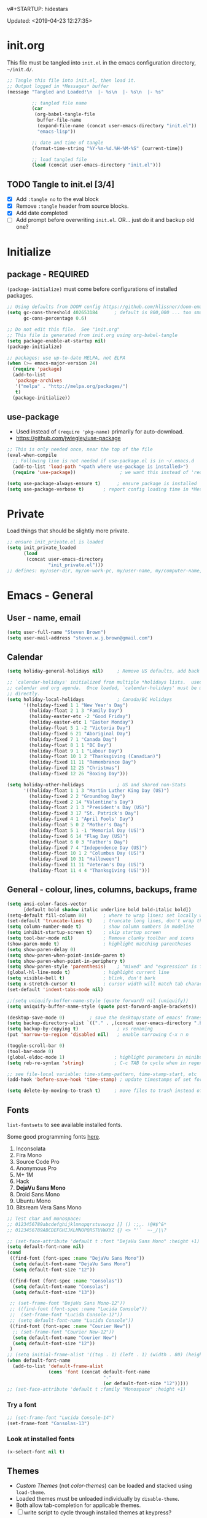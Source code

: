 v#+STARTUP: hidestars
#+TODO: TODO TRY | SLOW NOTE OLD

Updated: <2019-04-23 12:27:35>

* init.org
  This file must be tangled into =init.el= in the emacs configuration
  directory, =~/init.d/=.

   #+BEGIN_SRC emacs-lisp :tangle no :results output silent
     ;; Tangle this file into init.el, then load it.
     ;; Output logged in *Messages* buffer
     (message "Tangled and Loaded!\n  |- %s\n  |- %s\n  |- %s"

              ;; tangled file name
              (car
               (org-babel-tangle-file
                buffer-file-name
                (expand-file-name (concat user-emacs-directory "init.el"))
                "emacs-lisp"))

              ;; date and time of tangle
              (format-time-string "%Y-%m-%d.%H-%M-%S" (current-time))

              ;; load tangled file
              (load (concat user-emacs-directory "init.el")))
   #+END_SRC


** TODO Tangle to init.el [3/4]
   - [X] Add =:tangle no= to the eval block
   - [X] Remove =:tangle= header from source blocks.
   - [X] Add date completed
   - [ ] Add prompt before overwriting =init.el=.  OR... just do it and backup old one?

* Initialize
** package - REQUIRED

   =(package-initialize)= must come before configurations of installed
   packages.

   #+BEGIN_SRC emacs-lisp
     ;; Using defaults from DOOM config https://github.com/hlissner/doom-emacs/wiki/FAQ
     (setq gc-cons-threshold 402653184      ; default is 800,000 ... too small!
           gc-cons-percentage 0.6)   

     ;; Do not edit this file.  See "init.org"
     ;; This file is generated from init.org using org-babel-tangle
     (setq package-enable-at-startup nil)
     (package-initialize)

     ;; packages: use up-to-date MELPA, not ELPA
     (when (>= emacs-major-version 24)
       (require 'package)
       (add-to-list
        'package-archives
        '("melpa" . "http://melpa.org/packages/")
        t)
       (package-initialize))
   #+END_SRC

** use-package
   - Used instead of =(require 'pkg-name)= primarily for auto-download.  
   - https://github.com/jwiegley/use-package

   #+BEGIN_SRC emacs-lisp
     ;; This is only needed once, near the top of the file
     (eval-when-compile
       ;; Following line is not needed if use-package.el is in ~/.emacs.d
       (add-to-list 'load-path "<path where use-package is installed>")
       (require 'use-package))                ; we want this instead of 'require
                 
     (setq use-package-always-ensure t)      ; ensure package is installed
     (setq use-package-verbose t) 		; report config loading time in *Messages*
   #+END_SRC

* Private
  Load things that should be slightly more private.
  #+BEGIN_SRC emacs-lisp :output nil
    ;; ensure init_private.el is loaded
    (setq init_private_loaded
          (load
           (concat user-emacs-directory
                   "init_private.el")))
    ;; defines: my/user-dir, my/on-work-pc, my/user-name, my/computer-name, my/org-directory
  #+END_SRC



* Emacs - General

** User - name, email
   #+BEGIN_SRC emacs-lisp
     (setq user-full-name "Steven Brown")
     (setq user-mail-address "steven.w.j.brown@gmail.com")
   #+END_SRC

** Calendar
   #+BEGIN_SRC emacs-lisp
     (setq holiday-general-holidays nil)     ; Remove US defaults, add back some later

     ;; `calendar-holidays' initialized from multiple *holidays lists.  used in both
     ;; calendar and org agenda.  Once loaded, `calendar-holidays' must be modified
     ;; directly.
     (setq holiday-local-holidays            ; Canada/BC Holidays
           '((holiday-fixed 1 1 "New Year's Day")
             (holiday-float 2 1 3 "Family Day")
             (holiday-easter-etc -2 "Good Friday")
             (holiday-easter-etc 1 "Easter Monday")
             (holiday-float 5 1 -2 "Victoria Day")
             (holiday-fixed 6 21 "Aboriginal Day")
             (holiday-fixed 7 1 "Canada Day")
             (holiday-float 8 1 1 "BC Day")
             (holiday-float 9 1 1 "Labour Day")
             (holiday-float 10 1 2 "Thanksgiving (Canadian)")
             (holiday-fixed 11 11 "Remembrance Day")
             (holiday-fixed 12 25 "Christmas")
             (holiday-fixed 12 26 "Boxing Day")))

     (setq holiday-other-holidays            ; US and shared non-Stats
           '((holiday-float 1 1 3 "Martin Luther King Day (US)")
             (holiday-fixed 2 2 "Groundhog Day")
             (holiday-fixed 2 14 "Valentine's Day")
             (holiday-float 2 1 3 "President's Day (US)")
             (holiday-fixed 3 17 "St. Patrick's Day")
             (holiday-fixed 4 1 "April Fools' Day")
             (holiday-float 5 0 2 "Mother's Day")
             (holiday-float 5 1 -1 "Memorial Day (US)")
             (holiday-fixed 6 14 "Flag Day (US)")
             (holiday-float 6 0 3 "Father's Day")
             (holiday-fixed 7 4 "Independence Day (US)")
             (holiday-float 10 1 2 "Columbus Day (US)")
             (holiday-fixed 10 31 "Halloween")
             (holiday-fixed 11 11 "Veteran's Day (US)")
             (holiday-float 11 4 4 "Thanksgiving (US)")))
   #+END_SRC

** General - colour, lines, columns, backups, frame

   #+BEGIN_SRC emacs-lisp
     (setq ansi-color-faces-vector
           [default bold shadow italic underline bold bold-italic bold])
     (setq-default fill-column 80)      ; where to wrap lines; set locally with C-x f
     (set-default 'truncate-lines t)    ; truncate long lines, don't wrap them
     (setq column-number-mode t)        ; show column numbers in modeline
     (setq inhibit-startup-screen t)    ; skip startup screen
     (setq tool-bar-mode nil)           ; Remove clunky toolbar and icons
     (show-paren-mode t)                ; highlight matching parentheses
     (setq show-paren-delay 0)
     (setq show-paren-when-point-inside-paren t)
     (setq show-paren-when-point-in-periphery t)
     (setq show-paren-style 'parenthesis)    ; "mixed" and "expression" is far too obnoxious for incomplete expressions
     (global-hl-line-mode t)            ; highlight current line
     (setq visible-bell t)              ; blink, don't bark
     (setq x-stretch-cursor t)          ; cursor width will match tab character width
     (set-default 'indent-tabs-mode nil)

     ;;(setq uniquify-buffer-name-style (quote forward) nil (uniquify))
     (setq uniquify-buffer-name-style (quote post-forward-angle-brackets))

     (desktop-save-mode 0)         ; save the desktop/state of emacs' frames/buffersb
     (setq backup-directory-alist `(("." . ,(concat user-emacs-directory ".backups")))) ; keep in clean
     (setq backup-by-copying t)              ; vs renaming
     (put 'narrow-to-region 'disabled nil)   ; enable narrowing C-x n n

     (toggle-scroll-bar 0)
     (tool-bar-mode 0)
     (global-eldoc-mode 1)                  ; highlight parameters in minibuffer
     (setq reb-re-syntax 'string)           ; C-c TAB to cycle when in regexp-builder

     ;; see file-local variable: time-stamp-pattern, time-stamp-start, etc
     (add-hook 'before-save-hook 'time-stamp) ; update timestamps of set format before saving

     (setq delete-by-moving-to-trash t)     ; move files to trash instead of deleting

   #+END_SRC

** Fonts

   =list-fontsets= to see available installed fonts.

   Some good programming fonts [[https://blog.checkio.org/top-10-most-popular-coding-fonts-5f6e65282266?imm_mid=0f5f86][here]].

   1. Inconsolata
   2. Fira Mono
   3. Source Code Pro
   4. Anonymous Pro
   5. M+ 1M
   6. Hack
   7. *DejaVu Sans Mono*
   8. Droid Sans Mono
   9. Ubuntu Mono
   10. Bitsream Vera Sans Mono

   #+BEGIN_SRC emacs-lisp
     ;; Test char and monospace:
     ;; 0123456789abcdefghijklmnopqrstuvwxyz [] () :;,. !@#$^&*
     ;; 0123456789ABCDEFGHIJKLMNOPQRSTUVWXYZ {} <> "'`  ~-_/|\?

     ;; (set-face-attribute 'default t :font "DejaVu Sans Mono" :height +1)
     (setq default-font-name nil)
     (cond
      ((find-font (font-spec :name "DejaVu Sans Mono"))
       (setq default-font-name "DejaVu Sans Mono")
       (setq default-font-size "12"))

      ((find-font (font-spec :name "Consolas"))
       (setq default-font-name "Consolas")
       (setq default-font-size "13"))

      ;; (set-frame-font "DejaVu Sans Mono-12"))
      ;; ((find-font (font-spec :name "Lucida Console"))
      ;;  (set-frame-font "Lucida Console-12"))
      ;; (setq default-font-name "Lucida Console"))
      ((find-font (font-spec :name "Courier New"))
       ;; (set-frame-font "Courier New-12"))
       (setq default-font-name "Courier New")
       (setq default-font-size "12"))
      )
     ;; (setq initial-frame-alist '((top . 1) (left . 1) (width . 80) (height . 55)))
     (when default-font-name
       (add-to-list 'default-frame-alist
                    (cons 'font (concat default-font-name
                                        "-"
                                        (or default-font-size "12")))))
     ;; (set-face-attribute 'default t :family "Monospace" :height +1)
   #+END_SRC

*** Try a font
    #+BEGIN_SRC emacs-lisp :tangle no :results output silent
      ;; (set-frame-font "Lucida Console-14")
      (set-frame-font "Consolas-13")
    #+END_SRC

*** Look at installed fonts
    #+BEGIN_SRC emacs-lisp :tangle no :results output silent
    (x-select-font nil t)
    #+END_SRC

** Themes

   - /Custom Themes/ (not /color-themes/) can be loaded and stacked using =load-theme=.
   - Loaded themes must be unloaded individually by =disable-theme=.
   - Both allow tab-completion for applicable themes.
   - [ ] write script to cycle through installed themes at keypress?

   #+BEGIN_SRC emacs-lisp
     ;; (unless custom-enabled-themes
     ;;   (load-theme 'material t nil))		; load & enable theme, if nothing already set
     (setq custom-theme-directory user-emacs-directory)
     (load-theme 'two-fifteen t)
   #+END_SRC

#+BEGIN_SRC emacs-lisp :tangle no :results silent
  ;; TESTING, not exported
  (load-theme 'two-fifteen t)

#+END_SRC

** UTF-8

   #+BEGIN_SRC emacs-lisp
     (setq PYTHONIOENCODING "utf-8")        ;print utf-8 in shell
     (prefer-coding-system 'utf-8)

     ;; Unicode characters cause some windows systems to hang obnoxiously
     ;; (Easily noticed in large org-mode files using org-bullets package.)
     ;; https://github.com/purcell/emacs.d/issues/273
     (when (eq system-type 'windows-nt)
       (setq inhibit-compacting-font-caches t))
   #+END_SRC

** ibuffer - custom filters

   #+BEGIN_SRC emacs-lisp
     (define-key global-map "\C-x\C-b" 'ibuffer) ;

     (setq ibuffer-saved-filter-groups
       (quote
        (("ibuffer-filter-groups"
          ("Directories"
           (used-mode . dired-mode))
          ("Org Files"
           (used-mode . org-mode))
          ("Notebooks"
           (name . "\\*ein:.*"))
          ("Python"
           (used-mode . python-mode))
          ("Emacs Lisp"
           (used-mode . emacs-lisp-mode))
          ("Images"
           (used-mode . image-mode))
          ))))

     (setq ibuffer-saved-filters
       (quote
        (("gnus"
          ((or
            (mode . message-mode)
            (mode . mail-mode)
            (mode . gnus-group-mode)
            (mode . gnus-summary-mode)
            (mode . gnus-article-mode))))
         ("programming"
          ((or
            (mode . emacs-lisp-mode)
            (mode . cperl-mode)
            (mode . c-mode)
            (mode . java-mode)
            (mode . idl-mode)
            (mode . lisp-mode)))))))
   #+END_SRC

* Packages

  If there is a compile error, or "tar not found," try
  =package-refresh-contents= to refresh the package database.

** themes

   Place to put themes 100% decided on.

   #+BEGIN_SRC emacs-lisp
     (use-package material-theme :ensure t :defer t)
     (use-package leuven-theme :ensure t :defer t)
     ;; (use-package spacemacs-theme
     ;;   :ensure t
     ;;   :defer t
     ;;   ;; :init (load-theme 'spacemacs-dark t)
     ;;   )
   #+END_SRC

** OLD paredit - Intense parentheses mode (not enabled)
   CLOSED: [2018-05-20 Sun 18:37]
   - http://danmidwood.com/content/2014/11/21/animated-paredit.html (super cool animated gifs)
   - disabling paredit, will use smartparens if I need it.
   #+BEGIN_SRC emacs-lisp :tangle no
     (use-package paredit
       :ensure t
       :defer t)
   #+END_SRC

** diminish
   #+BEGIN_SRC emacs-lisp
   (use-package diminish :ensure t)
   #+END_SRC
   
** TODO delight

** smartparens - Minor mode to work with pairs
   - https://github.com/Fuco1/smartparens (more animated gif guides)
   - https://ebzzry.io/en/emacs-pairs/ suggested key bindings and usage
   #+BEGIN_SRC emacs-lisp
     (use-package smartparens
       :ensure t
       :defer t
       :init
       :config
       (setq sp-smartparens-bindings "sp")
     )
   #+END_SRC

** which-key - Comand popup
   - Gentle reminders and added discoverability.
   #+BEGIN_SRC emacs-lisp
     (use-package which-key
       :ensure t
       :diminish which-key-mode
       :config
       (which-key-mode))

   #+END_SRC

** OLD jedi - Auto-completion backend
   CLOSED: [2018-05-20 Sun 18:46]
   This is an ac (autocomplete)  backend, and we want to try company.

   #+BEGIN_SRC emacs-lisp
     ;; remove jedi ac package if present, we're going to use company
     (when (featurep 'jedi)
         (package-delete jedi))
   #+END_SRC

** company - Auto-completion front-end
   - Replaces emacs' built-in autocomplete (ac)
   - [[https://emacs.stackexchange.com/questions/9835/how-can-i-prevent-company-mode-completing-numbers/9845][Reducing noise in returned results]]

   #+BEGIN_SRC emacs-lisp
     (use-package company
       :ensure t
       :diminish company-mode
       ;; (add-hook 'ein:connect-mode-hook 'ein:jedi-setup)
       ;; (add-hook 'ein:connect-mode-hook 'company-mode) ; Can't figure out company-jedi + ein

       :config
       (setq company-idle-delay 0.5)
       (setq company-minimum-prefix-length 1)
       (global-company-mode 1)
       )

     (use-package company-quickhelp
       :ensure t
       :defer 2
       :config
       (company-quickhelp-mode 1)
       (setq company-quickhelp-delay 1.5)
       )

     ;; Reduce noise in candidate suggestions
     (push (apply-partially
            #'cl-remove-if
            (lambda (c)
              (or (string-match-p "[^\x00-\x7F]+" c) ;non-ansii candidates
                  (string-match-p "0-9+" c)        ;candidates containing numbers
                  (if (equal major-mode "org")       ;
                      (>= (length c) 15))))) ; candidates >= 15 chars in org-mode
           company-transformers)
   #+END_SRC

** iedit - Simple refactoring
   - https://github.com/victorhge/iedit
   - =C-;= at symbol to start refactor, again to finish.

   #+BEGIN_SRC emacs-lisp
     (use-package iedit
       :ensure t)
   #+END_SRC

** anaconda-mode - Python programming 
   - https://github.com/proofit404/anaconda-mode
   - https://github.com/proofit404/company-anaconda
   - https://emacs.stackexchange.com/questions/27834/spacemacs-company-anaconda-doesnt-work

     # pip install --upgrade jedi json-rpc service_factory
     # python -m pip install --upgrade pip

   - https://www.reddit.com/r/emacs/comments/5slhkb/what_is_your_preferred_setup_for_python/
   - https://github.com/syl20bnr/spacemacs/tree/master/layers/%2Blang/python#auto-completion-anaconda-dependencies

   #+BEGIN_SRC emacs-lisp
     (use-package anaconda-mode
       :ensure t
       :defer t
       :config
       (add-hook 'python-mode-hook 'anaconda-mode)        ; doc lookup, definition jump, etc
       (add-hook 'python-mode-hook 'anaconda-eldoc-mode)) ; argument prompt in mini-buffer

     (use-package company-anaconda
       :ensure t
       :defer t
       :config
       (eval-after-load 'company
         '(add-to-list 'company-backends 'company-anaconda)))
   #+END_SRC

** esup - Emacs Start Up Profiler

   - https://github.com/jschaf/esup
   - =M-x esup=
   - =C-u M-x esup= to use custom file
   - HOME PC:
   : Total User Startup Time: 0.285sec     Total Number of GC Pauses: 8     Total GC Time: 0.047sec

   - HOME Laptop, battery:
   : Total User Startup Time: 20.273sec    Total Number of GC Pauses: 12    Total GC Time: 0.511sec

   : ein-connect.elc:15  6.680sec   32% (x2)
   : gnus-sum.elc:16  1.953sec   9%
   : anaconda-mode.elc:16  1.742sec   8%

   - WORK Laptop:
   : Total User Startup Time: 81.152sec     Total Number of GC Pauses: 17     Total GC Time: 0.504sec

   : ein-connect.elc:15  21.581sec   26% (x2)
   : anaconda-mode.elc:16  15.036sec   18%
   : use-package.elc:15  2.944sec   3% (x2)

   #+BEGIN_SRC emacs-lisp
     (use-package esup
       :ensure t)
   #+END_SRC

** SLOW ein - Emacs iron python notebook (Jupyter)
   CLOSED: [2019-03-17 Sun 10:55]
   - Jupyter Notebooks in emacs!  Added [2017-10-19 Thu]
   - Slow. Include only when needed or designated configs
   #+BEGIN_SRC emacs-lisp :tangle no
     ;; Jupyter python  ;added 2017-10-17
     (use-package ein
       :ensure t
       :defer t
       ;; :backends ein:company-backend
       :init
       (require 'ein-connect)     ; not sure why this is needed suddenly..?

       ;; Fix Null value passed to ein:get-ipython-major-version #work pc
       ;; https://github.com/millejoh/emacs-ipython-notebook/issues/176
       ;; (ein:force-ipython-version-check)

       :config
       ;; (advice-add 'request--netscape-cookie-parse :around #'fix-request-netscape-cookie-parse)
       (setq ein:completion-backend 'ein:use-company-backend)
       )

   #+END_SRC

** smartscan - Simple word-instance jumping
   - easily move between like-symbols
   - *NOTE*: currently conflicts with ein checkpoint bindings.
   #+BEGIN_SRC emacs-lisp
     (use-package smartscan
       :ensure t
       :defer 1
       ;; :bind (("M-n" . smartscan-symbol-go-forward)
       ;;        ("M-p" . smartscan-symbol-go-backward))
       )
   #+END_SRC

** org2blog - Blog to wordpress from org
   - [[https://github.com/org2blog/org2blog][org2blog]]
   #+BEGIN_SRC emacs-lisp
     (use-package org2blog
       :ensure t
       :defer 1
       :init
       :config
       ;; see init_private.el
       )
   #+END_SRC

** beacon - Highlight cursor when switching windows
   - animated indicator of cursor location when switching windows
   #+BEGIN_SRC emacs-lisp
     (use-package beacon
       :ensure t
       :init
       (beacon-mode 0))                    ; causes slow updates on some comps
   #+END_SRC

** doom-modeline
   #+BEGIN_SRC emacs-lisp
     (use-package doom-modeline
       :ensure t
       :config
       (setq doom-modeline-icon nil)
       :hook
       (after-init . doom-modeline-mode)
       )
   #+END_SRC

** OLD spaceline - (Powerline) modeline
   CLOSED: [2019-03-18 Mon 14:12]
   Ditched in favour of =doom-modeline=
   #+BEGIN_SRC emacs-lisp :tangle no
     (use-package spaceline
       :ensure t
       :config
       (require 'spaceline-config)
       (setq powerline-default-separator 'wave)
       (spaceline-spacemacs-theme))          ; quickly makes modeline pretty
   #+END_SRC

** OLD anzu - Count isearch matches
   CLOSED: [2018-05-20 Sun 18:38]
   - https://github.com/syohex/emacs-anzu
   - Show current match and total matches for various search modes.
   - Superceded by Swiper
   #+BEGIN_SRC emacs-lisp :tangle no
     (use-package anzu
       :ensure nil
       :config
       (global-anzu-mode +1))

   #+END_SRC

** origami - Code folding
   - https://github.com/gregsexton/origami.el

   #+BEGIN_SRC emacs-lisp
     (use-package origami
       :ensure t)
   #+END_SRC

** OLD smex - Fuzzy =M-x= function matching
   CLOSED: [2018-10-07 Sun 15:22]
   - https://github.com/nonsequitur/smex
   - Ultra-lightweight =M-x= enhancement
   - Superceded by Swiper & Counsel

   #+BEGIN_SRC emacs-lisp :tangle no
     (use-package smex
       :ensure t
       :bind (;("M-x" . smex) replaced w/counsel
              ("M-X" . smex-major-mode-commands)
              ("C-c C-c M-x" . execute-extended-command)))
   #+END_SRC

** flycheck - Syntax-checking

   https://github.com/flycheck/flycheck

   #+BEGIN_SRC emacs-lisp
     (use-package flycheck
       :ensure t
       :defer t
       ;; :config
       ;; (global-flycheck-mode) <-- too noisy, enable when needed
       )
   #+END_SRC

** diff-hl - Highlight diffs

   https://github.com/dgutov/diff-hl

   #+BEGIN_SRC emacs-lisp
     (use-package diff-hl
       :ensure t
       :config
       (diff-hl-flydiff-mode)
       ;(global-diff-hl-mode)  ;; slow on lesser computers
       )
   #+END_SRC

** avy - Jump to visible text
   https://github.com/abo-abo/avy
   #+BEGIN_SRC emacs-lisp
     (use-package avy :ensure t
       :bind ("C-:" . avy-goto-char-2))
   #+END_SRC

** Ivy, Counsel, Swiper - Minibuffer completion suite
   Suite of completion tools.
    - https://writequit.org/denver-emacs/presentations/2017-04-11-ivy.html
    - https://github.com/abo-abo/swiper

   #+BEGIN_SRC emacs-lisp
          (use-package counsel                    ; requires swiper, which requires ivy
            :ensure t
            :demand
            :config
            (setq ivy-use-virtual-buffers t)
            (setq ivy-count-format "%d/%d ")      ; current/total match number
            (setq enable-recursive-minibuffers t)
            (setq ivy-re-builders-alist 
                  '((t . ivy--regex-plus)))
                  ;'((t . ivy--regex-fuzzy ))) ; try fuzzy matching
            ;; use ivy completion on any command using 'completing-read-function'
            (ivy-mode 1)
            (counsel-mode 1) ; use counsel equivalents of existing Emacs functions
            (diminish 'ivy-mode)
            (diminish 'counsel-mode)

            :bind (("C-s" . swiper)               ; Replace isearch-forward
                   ))
   #+END_SRC

** rainbow-mode - Set bg to colour of #00000 string
   http://elpa.gnu.org/packages/rainbow-mode.html
   #+BEGIN_SRC emacs-lisp
   (use-package rainbow-mode :ensure t)
   #+END_SRC

** NOTE selected-packages [*has to be manually updated*]
   CLOSED: [2019-03-17 Sun 11:01]
    =package-selected-packages= is used by ‘package-autoremove’ to decide which
    packages are no longer needed.  But there was an issue with use-package not
    adding packages to =package-selected-packages=, so it has to be done
    manually..

    You can use it to (re)install packages on other machines by
    running ‘package-install-selected-packages’.

    See currently activated packages with =package-activated-list=.

    - [ ] Superceded by =use-package=?

    #+BEGIN_SRC emacs-lisp :tangle no
      (setq package-selected-packages
	    (quote
	     (org-bullets tangotango-theme leuven-theme eziam-theme alect-themes
			  atom-one-dark-theme borland-blue-theme material-theme
			  helm helm-projectile expand-region org-projectile
			  projectile web-mode)))
    #+END_SRC

** expand-region - Select "up"

   Example of how =use-package= can replace =require= and
   =global-set-key=.

   #+BEGIN_SRC emacs-lisp
     (use-package expand-region
       :ensure t
       :defer 1
       :bind ("C-=" . er/expand-region))
   #+END_SRC

** wrap-region - Wrap region in matching characters

   - http://pragmaticemacs.com/emacs/wrap-text-in-custom-characters/
   - Use for =org-mode= formatting

  #+BEGIN_SRC emacs-lisp
    (use-package wrap-region
      :ensure t
      :config
      (wrap-region-add-wrappers
       '(("*" "*" nil org-mode)
         ("~" "~" nil org-mode)
         ("/" "/" nil org-mode)
         ("=" "=" ":" org-mode) ; Avoid conflict with expand-region, use ':'
         ("+" "+" "+" org-mode)
         ("_" "_" nil org-mode)))
         ;; ("$" "$" nil (org-mode latex-mode))
      (add-hook 'org-mode-hook 'wrap-region-mode))
    (diminish 'wrap-region-mode)
  #+END_SRC

** SLOW projectile
   CLOSED: [2019-03-18 Mon 22:47]
   - https://krsoninikhil.github.io/2018/12/15/easy-moving-from-vscode-to-emacs/
   - some performance issues on lesser computers.  Will have to investigate
   #+BEGIN_SRC emacs-lisp :tangle no
     (use-package projectile
       :ensure t				; ensure package is downloaded
       :defer t
       :init					; pre-load config
       (setq projectile-enable-caching t)	; resolve missing projects
       ;; (projectile-mode +1)			; global projectil mode
       :config nil				; post-load config
       )
   #+END_SRC

** org-bullets - Unicode org-mode bullets

   https://thraxys.wordpress.com/2016/01/14/pimp-up-your-org-agenda/

   #+BEGIN_SRC emacs-lisp
     (use-package org-bullets
       :ensure t
       :init
       (add-hook 'org-mode-hook (lambda () (org-bullets-mode t)))
       ;;  (setq org-bullets-bullet-list '("◉" "◎" "○" "►" "◇"))
       :config
       )

   #+END_SRC

** ace-window - DWIM window switcher
   - https://github.com/abo-abo/ace-window

   - Note: =aw-scope= defaults to =global= (all frames).  Toggle by setting to
     =frame=

   - swap window: =C-u ace-window=
   - delete window: =C-u C-u ace-window=

   At the dispatcher (3 or more windows unless =aw-dispatch-always= = =t=):

   - =x= : delete window
   - =m= : swap windows
   - =M= : move window
   - =j= : select buffer
   - =n= : select the previous window
   - =u= : select buffer in the other window
   - =c= : split window fairly, either vertically or horizontally
   - =v= : split window vertically
   - =b= : split window horizontally
   - =o= : maximize current window
   - =?= : show these command bindings   

     #+BEGIN_SRC emacs-lisp
       (use-package ace-window
         :ensure t
         :bind ("M-o" . ace-window )           ; replace facemenu-keymap binding
         )
       (setq aw-scope 'frame)                  ; Only consider current frame's windows
     #+END_SRC

** magit - Git integration
   A Git version control interface.

   Recommended: =ssh-keygen=, add key to git host, ensure =.ssh/= directory is
   in HOME directory (=C:/Users/Username/AppData/Roaming/= on /Windows 10/)
   
   #+BEGIN_SRC emacs-lisp
     (use-package magit
       :ensure t
       :defer t
       :bind ("C-x g" . magit-status)
       )
   #+END_SRC

** yasnippet
   
   #+BEGIN_SRC emacs-lisp
     (use-package yasnippet
       :ensure t
     )
   #+END_SRC

** SLOW org-gcal
   CLOSED: [2019-03-17 Sun 11:08]
   https://github.com/myuhe/org-gcal.el

   #+BEGIN_SRC emacs-lisp :tangle no
     (use-package org-gcal
       :ensure t)
     ;;  See init_private.el for setup
   #+END_SRC

*** org-gcal Usage
   - *org-gcal-sync*: Sync between Org and Gcal. before syncing, execute
     org-gcal-fetch

   - *org-gcal-fetch*: Fetch Google calendar events and populate
     org-gcal-file-alist locations. The org files in org-gcal-file-alist should
     be blank or all of their headlines should have timestamps.

   - *org-gcal-post-at-point*: Post/edit org block at point to Google calendar.

   - *org-gcal-delete-at-point*: Delete Gcal event at point.

   - *org-gcal-refresh-token*: Refresh the OAuth token. OAuth token expired in
     3600 seconds, You should refresh token on a regular basis.

** move-text

   https://github.com/emacsfodder/move-text

   M-UP and M-DOWN to move lines/regions

   #+BEGIN_SRC emacs-lisp
   (use-package move-text
     :ensure t)
   (move-text-default-bindings)
   #+END_SRC

sdf
   
** neotree
   https://github.com/jaypei/emacs-neotree

   #+BEGIN_SRC emacs-lisp
     (use-package neotree
       :ensure t
       :bind ("<f8>" . neotree-toggle)
       )

   #+END_SRC

** markdown-mode
   
   Major mode for editing markdown.

   - https://jblevins.org/projects/markdown-mode/
   - https://leanpub.com/markdown-mode ← Online book

   #+BEGIN_SRC emacs-lisp
     (use-package markdown-mode
       :ensure t)
   #+END_SRC

** NOTE dictionary and thesaurus lookup
   CLOSED: [2019-03-17 Sun 10:56]
   #+BEGIN_SRC emacs-lisp
     (use-package dictionary :ensure t
       :init
       :config
       ;; :bind ("" . dictionary-search)
       ;; ("" . dictionary-match-words)
       )
   #+END_SRC

   #+BEGIN_SRC emacs-lisp :tangle no
     ;; These didn't work, and I don't want any more external dependecies.
     (use-package synosaurus :ensure t
       :init 
       :config
       (setq synosaurus-backend 'synosaurus-backend-openthesaurus)
       )

     (use-package synonymous :ensure t)
   #+END_SRC       

** SLOW ob-ipython - jupyter for org-mode
   CLOSED: [2019-03-17 Sun 11:00]
   - https://github.com/gregsexton/ob-ipython
   - http://cachestocaches.com/2018/6/org-literate-programming/

   org-babel integration with Jupyter for evaluating code blocks.

   #+BEGIN_SRC emacs-lisp :tangle no
        ;; INCREDIBLY slow startup time.  Disabled, run when needed.
        (use-package ob-ipython
          :ensure t
          :config
          (add-hook 'ob-ipython-mode-hookp
                    (lambda ()
                      (company-mode 1)))
          (org-babel-do-load-languages
           'org-babel-load-languages
           '((ipython . t)
             ;; other languages..
             ))
          (add-to-list 'company-backends 'company-ob-ipython)
          )
   #+END_SRC

** SLOW ob-async - asynchronous execution of org-babel src blocks
   CLOSED: [2019-03-17 Sun 11:00]
   https://github.com/astahlman/ob-async

   #+BEGIN_SRC emacs-lisp :tangle no
     ;; INCREDIBLY slow startup time.  Disabled until needed.
     (use-package ob-async
       :ensure t)
   #+END_SRC

** helpful - adding more info to emacs help
   https://github.com/Wilfred/helpful

   #+BEGIN_SRC emacs-lisp
     (use-package helpful
       :ensure t

       ;; replace default help functions
       :bind (("C-h f" . helpful-callable)
              ("C-h v" . helpful-variable)
              ("C-h k" . helpful-key)

              ;; additional
              ("C-c C-d" . helpful-at-point) ;
              ;; ("C-h F" . helpful-function) ; replace
              ;; ("C-h C" . helpful-command) ; 
              ))
   #+END_SRC
** multiple-cursors
   http://stable.melpa.org/#/multiple-cursors
   #+BEGIN_SRC emacs-lisp
     (use-package multiple-cursors
       :ensure t
       :defer t
       :init
       :config
       :bind (
              ("C-|" . 'mc/edit-lines)
              ("C->" . 'mc/mark-next-like-this)
              ("C-<" . 'mc/mark-previous-like-this)
              ("C-c C-<" . 'mc/mark-all-like-this)
              ("C-S-<mouse-1>" . 'mc/add-cursor-on-click)
              )
       )
   #+END_SRC

   #+RESULTS:
   : mc/add-cursor-on-click

** pyvenv
   #+BEGIN_SRC emacs-lisp
   (use-package pyvenv
   :ensure t
   :defer t
   :init
   (setenv "WORKON_HOME" (expand-file-name "~/AppData/Local/Continuum/Anaconda2/envs/"))
   :config
   :bind
   )
   #+END_SRC

** TRY org-listcruncher - Parse emacs org list contents into table
   https://github.com/dfeich/org-listcruncher

** TRY gnus
** TRY erc
   - https://www.emacswiki.org/emacs/EmacsChannel

* Dired

  Let =dired= try to guess target (copy and rename ops) directory when
  two =dired= buffers open.

  Also useful:
  - writeable dired:
  -

  #+BEGIN_SRC emacs-lisp
    (setq dired-dwim-target t)		; guess target directory

  #+END_SRC

* Org Mode
** Export

   - http://orgmode.org/manual/Export-settings.html#Export-settings

   #+BEGIN_SRC emacs-lisp
     (setq org-export-initial-scope 'subtree)
     (setq org-use-subsuperscripts '{})      ; require {} wrapper for ^super/_sub scripts
     ;; postamble
     (setq org-html-postamble 't)
     (setq org-html-postamble-format
           '(("en" "<p class=\"author\">%a</p> <p class=\"date\">%T</p>")))

   #+END_SRC

** Files
   - [ ] Use platform independent home directory.  (getenv "HOMEPATH")
   #+BEGIN_SRC emacs-lisp
     ;; (add-to-list 'load-path "~/../or
     ;; my/org-directory defined in init_private.el
     (setq org-agenda-files (list
			     (concat my/org-directory "/notes.org")    ; Home/Learn/Everything
			     (concat my/org-directory "/work.org")     ; Work
			     (concat my/org-directory "/agenda.org")))  ; Life Stuff - rename to 'personal'?

     (setq org-default-notes-file (concat my/org-directory "/captured.org")) ; Unsorted  Notes
   #+END_SRC

** Capture

   - [[https://www.gnu.org/software/emacs/manual/html_node/org/Template-elements.html][Capture Template Elements]]

   #+BEGIN_SRC emacs-lisp :results output silent
     (setq org-capture-templates
           `(("t"				; key
              "Task (work)"                  ; description
              entry				; type
              ;; heading type and title
              (file+headline ,(concat my/org-directory "/work.org") "Inbox") ; target
              "* TODO %?\n  %i\n  %a\n"	; template
              ;; optional property list  ; properties
              :prepend t                     ; insert at head of list
              )
             ("T"				; key
              "Task (general)"               ; description
              entry				; type
              ;; heading type and title
              (file+headline org-default-notes-file "Tasks") ; target
              "* TODO %?\n  %i\n  %a\n"                      ; template
              ;; optional property list  ; properties
              :prepend t                     ; insert at head of list
              )
             ("j"
              "Learning Journal"
              entry
              (file+datetree org-default-notes-file "Learning Journal")
              "* %?\n  Entered on %U\n  - Active Region: %i\n  - Created while at: %a\n" ; %a stores link, %i is active region
              )
             ))
   #+END_SRC

** Other
   - [[https://orgmode.org/manual/Speed-keys.html][Org Speed Keys]]

   #+BEGIN_SRC emacs-lisp
     (setq org-ellipsis " ⤵")			;⤵, ▐, ►, ▽, ◿, ◹, », ↵, ≋, …, ⋞, ⊡, ⊹, ⊘

     ;; fontify (pretty formating) code in code blocks
     (setq org-src-fontify-natively t)	; important for init.org !

     ;; org-refile (C-c C-w)
     (setq org-refile-targets (quote ((nil :maxlevel . 5)
                                      (org-agenda-files :maxlevel . 5))))
     (setq org-outline-path-complete-in-steps nil) ; prevent org interfering w/ivy
     (setq org-refile-use-outline-path 'file) ; refile paths begin with the file name
     (setq org-refile-allow-creating-parent-nodes 'confirm) ; confirm creation of new headings
     (setq org-reverse-note-order t)         ; new notes at top of file or entry

     ;; org-mode customization
     (setq org-log-done 'time)         ; add time stamp when task moves to DONE state
     (setq org-todo-keywords           ; default TODO keywords
            '((sequence "TODO(t)" "STARTD(s)" "WAITING(w)" "|" "DONE(d)" "DELEGATED(e)" "CANCELLED(c)")))

     ;org-mode keybindings
     (define-key global-map "\C-cc" 'org-capture)    ; todo: move to use-package :bind ?
     (define-key global-map "\C-ca" 'org-agenda)     ;
     (define-key global-map "\C-cl" 'org-store-link) ;

     ;; Add python to list of languages for org-babel to load
     (org-babel-do-load-languages
      'org-babel-load-languages
      '((emacs-lisp . t)
        (python . t)
        (ipython . t)
        (ditaa . t)
        (plantuml . t)
        )
      )

     ;; Don't prompt before running org code blocks w/C-c C-c
     (setq org-confirm-babel-evaluate nil)

     ;; http://cachestocaches.com/2018/6/org-literate-programming/
     ;; Fix an incompatibility between the ob-async and ob-ipython packages
     (setq ob-async-no-async-languages-alist '("ipython"))

     ;; Enable single-key commands at beginning of headers
     (setq org-use-speed-commands t)

     ;; Try org-indirect-buffer-display options
     (setq org-indirect-buffer-display 'new-frame)
     (setq org-src-window-setup 'other-frame)
   #+END_SRC

** Agenda
   #+BEGIN_SRC emacs-lisp
   (setq org-agenda-skip-scheduled-if-deadline-is-shown t)

   #+END_SRC

* Windows
** Libraries
   Some things, =eww= (=libxml=), inline images (=libpng=) require libraries not
   shipped with =emacs= on Windows.  Get those from
   https://sourceforge.net/projects/ezwinports/ and install them to the
   =/emacs/bin/= directory.
** External Programs
*** Open with default Windows app (w32-browser)
    - /Control-Enter/ to open with default windows application in dired mode.
    - src: https://stackoverflow.com/questions/2284319/opening-files-with-default-windows-application-from-within-emacs

    #+BEGIN_SRC emacs-lisp
      (when (eq 'windows-nt system-type)
        (defun w32-browser (doc) (w32-shell-execute 1 doc))
        ;; Ctrl-ENT to open with default application
        (eval-after-load "dired"
          '(define-key dired-mode-map [C-return]
             (lambda ()
               (interactive)
               (w32-browser (dired-replace-in-string "/" "\\" (dired-get-filename)))))))

	   #+END_SRC

*** Spelling & Dictionaries (aspell/ispell/hunspell)

    - WINDOWS: install hunspell from cygwin, add code below, and update
      dictionaries to handle apostrophes. ie. =echo I'm | hunspell -d en_CA=

    - THANK YOU, ALEX
      - http://gromnitsky.blogspot.ca/2016/09/emacs-251-hunspell.html

    - Updated dict from openoffice to handle apostrophes:
      - https://extensions.openoffice.org/en/project/dict-en-fixed
      - (via https://sourceforge.net/p/hunspell/patches/35/)


    #+BEGIN_SRC emacs-lisp
      (setenv "LANG" "en_CA.UTF-8")
      (setq-default ispell-program-name "hunspell")
      (setq ispell-dictionary "en_CA")
    #+END_SRC

*** Cygwin

    https://www.emacswiki.org/emacs/NTEmacsWithCygwin#toc2

    #+BEGIN_SRC emacs-lisp
      ;; Sets your shell to use cygwin's bash, if Emacs finds it's running
      ;; under Windows and c:\cygwin exists. Assumes that C:\cygwin\bin is
      ;; not already in your Windows Path (it generally should not be).
      ;;

      (if (string-match-p (regexp-quote "steven.brown") (getenv "USERPROFILE"))
          (setq my/env "work")
        (setq my/env "personal"))


      (let* ((cygwin-root (if (string-equal my/env "work")
                              "c:/Users/steven.brown/Apps/cygwin64" ; work
                            "c:/Program Files/cygwin64"))	      ; home
             (cygwin-bin (concat cygwin-root "/bin")))
        (when (and (eq 'windows-nt system-type)
                   (file-readable-p cygwin-root))

          (setq exec-path (cons cygwin-bin exec-path))
          (setenv "PATH" (concat cygwin-bin ";" (getenv "PATH")))

          ;; By default use the Windows HOME. (userdir/AppData/Roaming/.emacs.d)
          ;; (setenv "HOME" (getenv "USERPROFILE"))
          ;; Otherwise, uncomment below to set a HOME
          ;;      (setenv "HOME" (concat cygwin-root "/home/eric")) ;TODO: Customize by environment

          ;; NT-emacs assumes a Windows shell. Change to bash.
          (setq shell-file-name "bash")
          (setenv "SHELL" shell-file-name)
          (setq explicit-shell-file-name shell-file-name)

          ;; This removes unsightly ^M characters that would otherwise
          ;; appear in the output of java applications.
          (add-hook 'comint-output-filter-functions 'comint-strip-ctrl-m)

          ;; explicitly set dictionary path
          (setq ispell-hunspell-dict-paths-alist
                `(("en_CA" ,(concat (file-name-as-directory cygwin-root) "usr/share/myspell/en_CA.aff"))
                  ("en_US" ,(concat (file-name-as-directory cygwin-root) "usr/share/myspell/en_US.aff"))
                  ("en_GB" ,(concat (file-name-as-directory cygwin-root) "usr/share/myspell/en_GB.aff"))
                  ))
          ))
    #+END_SRC

*** PlantUML & Ditaa Diagramming (Java)
    Look for Java JAR files, set variables if found.  Currently keep location
    simple across all setups.  PlantUML requires graphviz, which can be
    installed on Cygwin on Windows.

    #+BEGIN_SRC emacs-lisp
      (let* ((plantuml-filepath (expand-file-name "~/plantuml.jar"))
             (ditaa-filepath (expand-file-name "~/ditaa0_9.jar")))
        (if (file-readable-p plantuml-filepath)
            (setq org-plantuml-jar-path plantuml-filepath))
        (if (file-readable-p ditaa-filepath)
            (setq org-ditaa-jar-path ditaa-filepath))
        )
    #+END_SRC

* Finally
  After environment setup is complete, do any remaining things like opening
  files and setting key maps.

  #+BEGIN_SRC emacs-lisp
    ;(my/disable-all-themes custom-enabled-themes) ; just in case multiple
    ;(my/load-theme 'two-fifteen)                  ; load starting theme

    ;; Open a couple files
    (dired (concat my/org-directory "/*.org")) ; filter to .org files in org

    (find-file (concat my/user-dir "/Projects/dotemacs/init.org"))
                                               ; directory
    (if my/on-work-pc
        (find-file (concat my/org-directory "/work.org"))
      (find-file (concat my/org-directory "/private.org")))

    ;; Reset garbage collection threshold
    (add-hook 'emacs-startup-hook
              (lambda ()
                (setq gc-cons-threshold 16777216
                      gc-cons-percentage 0.1)))
  #+END_SRC

** Keybindings
   Navigating links and buttons easily and consistently between different special modes.

   If moving this block before modes are initialized,
   =(derived-mode-init-mode-variables 'Info-mode)= should be called before each
   mapping.
   
   #+BEGIN_SRC emacs-lisp :results output silent
     ;; l = back (last), r (reverse?) = forward

     ;; Info-mode
     (derived-mode-init-mode-variables 'Info-mode)
     (define-key Info-mode-map (kbd "u") 'Info-up)
     (define-key Info-mode-map (kbd "j") 'Info-next-reference)
     (define-key Info-mode-map (kbd "k") 'Info-prev-reference)

     ;; help-mode
     (derived-mode-init-mode-variables 'help-mode)
     (define-key help-mode-map (kbd "j") 'forward-button)
     (define-key help-mode-map (kbd "k") 'backward-button)

     ;; apropos-mode
     (derived-mode-init-mode-variables 'apropos-mode)
     (define-key apropos-mode-map (kbd "j") 'forward-button)
     (define-key apropos-mode-map (kbd "k") 'backward-button)

     ;; helpful-mode
     (derived-mode-init-mode-variables 'helpful-mode)
     (define-key helpful-mode-map (kbd "j") 'forward-button)
     (define-key helpful-mode-map (kbd "k") 'backward-button)
   #+END_SRC

* Notes

  | Key       | What                                                |
  |-----------+-----------------------------------------------------|
  | C-c '     | narrow on code block in sibling window (and return) |
  | C-c C-v t | tangle                                              |
  | C-c C-v f | tangle into specific filename, like "init.el"       |
  | C-c C-v n | org-babel-next-src-block                            |
  | C-c C-v p | org-babel-previous-src-block                        |

  *Converting from .emacs or init.el*
  : (custom-set-variables
  :  '(my-variable value)
  :  '(column-number-mode t)
  :  ; ...
  : )
  :

  -->

  : (setq column-number-mode t)

  Reference:

  - emacs-lite: https://github.com/asimpson/dotfiles/blob/master/emacs/emacs-lite.org
  - Alain Lafon emacs: https://github.com/munen/emacs.d \\
    (play emacs like an instrument talk)
  - https://github.com/howardabrams/dot-files/blob/master/emacs-client.org \\
    sanityinc-tomorrow-theme
  - [[http://pages.sachachua.com/.emacs.d/Sacha.html][Sacha Chua init.org]]
  - https://www.masteringemacs.org/article/running-shells-in-emacs-overview \\
    You *must* set extra variables if customizing shell on Windows....
  - https://github.com/daedreth/UncleDavesEmacs
  - https://www.johndcook.com/blog/emacs_windows/#select \\
    Nicely written tips for emacs on Windows.
  - https://github.com/emacs-tw/awesome-emacs Awesome Emacs \\
    Community list of useful packages.
  - [[https://www.reddit.com/r/emacs/comments/5slhkb/what_is_your_preferred_setup_for_python/][Reddit Emacs Python setup]]
    - https://github.com/proofit404/company-anaconda
    - https://github.com/proofit404/anaconda-mode
  - [[https://writequit.org/denver-emacs/presentations/2017-04-11-ivy.html][Ivy, Counsel, Swiper]] - counsel alternatives to built-ins
  - http://www.bartuka.com/pages-output/personal-emacs-configuration/ \\
    highlight, erc, custom functions
  - EMACS on a Windows USB key: https://gaballench.wordpress.com/2018/11/10/emacs-as-an-operating-system/
    - includes portable git, LaTeX, AUCTeX, Pandoc, markdown, customizations

# Local Variables:
# time-stamp-start: "Updated:[ 	]+\\\\?[\"<]+"
# time-stamp-format: "%:y-%02m-%02d %02H:%02M:%02S"
# End:
